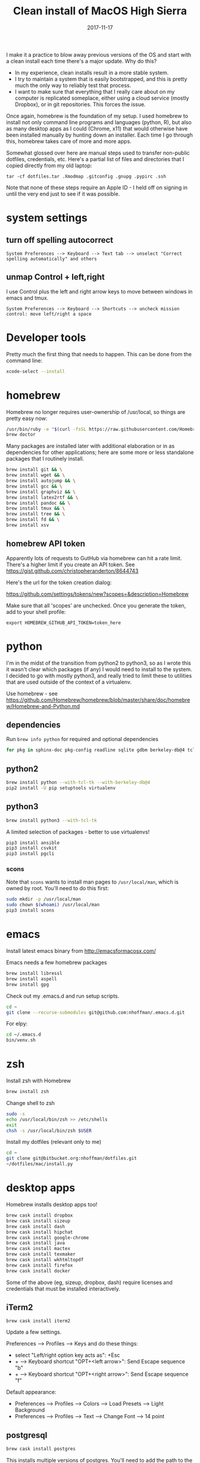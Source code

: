 #+TITLE: Clean install of MacOS High Sierra
#+DATE: 2017-11-17
#+CATEGORY: notes
#+PROPERTY: TAGS mac
#+PROPERTY: header-args :eval no
#+OPTIONS: ^:nil

I make it a practice to blow away previous versions of the OS and
start with a clean install each time there's a major update. Why do
this?

- In my experience, clean installs result in a more stable system.
- I try to maintain a system that is easily bootstrapped, and this is
  pretty much the only way to reliably test that process.
- I want to make sure that everything that I really care about on my
  computer is replicated someplace, either using a cloud service
  (mostly Dropbox), or in git repositories. This forces the issue.

Once again, homebrew is the foundation of my setup. I used homebrew to
install not only command line programs and languages (python, R), but
also as many desktop apps as I could (Chrome, x11) that would
otherwise have been installed manually by hunting down an
installer. Each time I go through this, homebrew takes care of more
and more apps.

Somewhat glossed over here are manual steps used to transfer
non-public dotfiles, credentials, etc. Here's a partial list of files
and directories that I copied directly from my old laptop:

: tar -cf dotfiles.tar .Xmodmap .gitconfig .gnupg .pypirc .ssh

Note that none of these steps require an Apple ID - I held off on
signing in until the very end just to see if it was possible.

* system settings
** turn off spelling autocorrect
: System Preferences --> Keyboard --> Text tab --> unselect "Correct spelling automatically" and others
** unmap Control + left,right

I use Control plus the left and right arrow keys to move between
windows in emacs and tmux.

: System Preferences --> Keyboard --> Shortcuts --> uncheck mission control: move left/right a space

* Developer tools

Pretty much the first thing that needs to happen. This can be done
from the command line:

#+BEGIN_SRC sh
xcode-select --install
#+END_SRC

* homebrew

Homebrew no longer requires user-ownership of /usr/local, so things
are pretty easy now:

#+BEGIN_SRC sh
/usr/bin/ruby -e "$(curl -fsSL https://raw.githubusercontent.com/Homebrew/install/master/install)"
brew doctor
#+END_SRC

Many packages are installed later with additional elaboration or in as
dependencies for other applications; here are some more or less
standalone packages that I routinely install.

#+BEGIN_SRC sh
brew install git && \
brew install wget && \
brew install autojump && \
brew install gcc && \
brew install graphviz && \
brew install latex2rtf && \
brew install pandoc && \
brew install tmux && \
brew install tree && \
brew install fd && \
brew install xsv
#+END_SRC

** homebrew API token

Apparently lots of requests to GutHub via homebrew can hit a rate limit. There's a higher limit if you create an API token. See https://gist.github.com/christopheranderton/8644743

Here's the url for the token creation dialog:

https://github.com/settings/tokens/new?scopes=&description=Homebrew

Make sure that all 'scopes' are unchecked. Once you generate the token, add to your shell profile:

: export HOMEBREW_GITHUB_API_TOKEN=token_here

* python

I'm in the midst of the transition from python2 to python3, so as I
wrote this it wasn't clear which packages (if any) I would need to
install to the system. I decided to go with mostly python3, and really
tried to limit these to utilities that are used outside of the context
of a virtualenv.

Use homebrew - see
https://github.com/Homebrew/homebrew/blob/master/share/doc/homebrew/Homebrew-and-Python.md

** dependencies

Run =brew info python= for required and optional dependencies

#+BEGIN_SRC sh
for pkg in sphinx-doc pkg-config readline sqlite gdbm berkeley-db@4 tcl-tk; do brew install $pkg; done
#+END_SRC

** python2

#+BEGIN_SRC sh
brew install python --with-tcl-tk --with-berkeley-db@4
pip2 install -U pip setuptools virtualenv
#+END_SRC

** python3

#+BEGIN_SRC sh
brew install python3 --with-tcl-tk
#+END_SRC

A limited selection of packages - better to use virtualenvs!

#+BEGIN_SRC sh
pip3 install ansible
pip3 install csvkit
pip3 install pgcli
#+END_SRC

*** scons

Note that =scons= wants to install man pages to =/usr/local/man=, which is owned by root. You'll need to do this first:

#+BEGIN_SRC sh
sudo mkdir -p /usr/local/man
sudo chown $(whoami) /usr/local/man
pip3 install scons
#+END_SRC

* emacs

Install latest emacs binary from http://emacsformacosx.com/

Emacs needs a few homebrew packages

#+BEGIN_SRC sh
brew install libressl
brew install aspell
brew install gpg
#+END_SRC

Check out my .emacs.d and run setup scripts.

#+BEGIN_SRC sh
cd ~
git clone --recurse-submodules git@github.com:nhoffman/.emacs.d.git
#+END_SRC

For elpy:

#+BEGIN_SRC sh
cd ~/.emacs.d
bin/venv.sh
#+END_SRC

* zsh

Install zsh with Homebrew

#+BEGIN_SRC sh
brew install zsh
#+END_SRC

Change shell to zsh

#+BEGIN_SRC sh
sudo -s
echo /usr/local/bin/zsh >> /etc/shells
exit
chsh -s /usr/local/bin/zsh $USER
#+END_SRC

Install my dotfiles (relevant only to me)

#+BEGIN_SRC sh
cd ~
git clone git@bitbucket.org:nhoffman/dotfiles.git
~/dotfiles/mac/install.py
#+END_SRC

* desktop apps

Homebrew installs desktop apps too!

#+BEGIN_SRC sh
brew cask install dropbox
brew cask install sizeup
brew cask install dash
brew cask install hipchat
brew cask install google-chrome
brew cask install java
brew cask install mactex
brew cask install texmaker
brew cask install wkhtmltopdf
brew cask install firefox
brew cask install docker
#+END_SRC

Some of the above (eg, sizeup, dropbox, dash) require licenses and
credentials that must be installed interactively.

** iTerm2

#+BEGIN_SRC
brew cask install iterm2
#+END_SRC

Update a few settings.

Preferences --> Profiles --> Keys and do these things:
- select "Left/right option key acts as": +Esc
- + --> Keyboard shortcut "OPT+<left arrow>": Send Escape sequence "b"
- + --> Keyboard shortcut "OPT+<right arrow>": Send Escape sequence "f"

Default appearance:

- Preferences --> Profiles --> Colors --> Load Presets --> Light Background
- Preferences --> Profiles --> Text --> Change Font --> 14 point

** postgresql

#+BEGIN_SRC sh
brew cask install postgres
#+END_SRC

This installs multiple versions of postgres. You'll need to add the
path to the CLI for the version you want to use to your PATH, eg:

#+BEGIN_SRC sh
export PATH=/Applications/Postgres.app/Contents/Versions/9.6/bin:$PATH
#+END_SRC

* R

Again, using homebrew.

#+BEGIN_SRC sh
brew install openblas
brew install pcre
brew install R
#+END_SRC

Some packages that I know I'll need:

#+BEGIN_SRC sh
R --slave << EOF
packages <- c("lattice", "RSQLite", "latticeExtra", "argparse", "data.table", "tidyverse")
install.packages(packages, repos="http://cran.fhcrc.org/", dependencies=TRUE, clean=TRUE)
EOF
#+END_SRC

Wow, this takes a long time!

And while I'm at it:

#+BEGIN_SRC sh
brew cask install rstudio
#+END_SRC

* X11

install Xquartz

#+BEGIN_SRC sh
brew install caskroom/cask/xquartz
#+END_SRC

X11 key bindings so that the option key is used for Meta. Not so
relevant any more now that I rarely use emacs via X11 for remote
sessions.

#+BEGIN_SRC sh
cat > ~/.Xmodmap <<EOF
clear Mod1
clear Mod2
keycode 63 = Mode_switch
keycode 66 = Meta_L
add Mod1 = Meta_L
add Mod2 = Mode_switch
EOF
#+END_SRC

* virtualbox and vagrant

#+BEGIN_SRC sh
brew cask install virtualbox
brew cask install vagrant
brew cask install vagrant-manager
#+END_SRC

On High Sierra, a kernel extension signing issue caused an error: instructions for a workaround are here: https://github.com/caskroom/homebrew-cask/issues/39369

After virtualbox is installed, go to preferences, and change default machine folder to ~/VirtualBox

- available vagrant images:

https://app.vagrantup.com/boxes/search

** install an ubuntu16.04 VM

see https://app.vagrantup.com/ubuntu/boxes/xenial64

#+BEGIN_SRC sh
mkdir -p ~/vagrant/xenial64
cd ~/vagrant/xenial64
vagrant init ubuntu/xenial64
vagrant up
#+END_SRC


